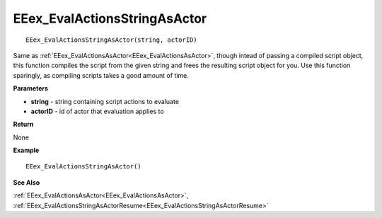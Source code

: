 .. _EEex_EvalActionsStringAsActor:

===================================
EEex_EvalActionsStringAsActor 
===================================

::

   EEex_EvalActionsStringAsActor(string, actorID)

Same as :ref:`EEex_EvalActionsAsActor<EEex_EvalActionsAsActor>`, though intead of passing a compiled script object, this function compiles the script from the given string and frees the resulting script object for you. Use this function sparingly, as compiling scripts takes a good amount of time.

**Parameters**

* **string** - string containing script actions to evaluate
* **actorID** - id of actor that evaluation applies to

**Return**

None

**Example**

::

   EEex_EvalActionsStringAsActor()

**See Also**

:ref:`EEex_EvalActionsAsActor<EEex_EvalActionsAsActor>`, :ref:`EEex_EvalActionsStringAsActorResume<EEex_EvalActionsStringAsActorResume>` 

